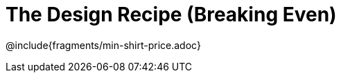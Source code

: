 = The Design Recipe (Breaking Even)

++++
<style>
#content .recipe_word_problem {margin: 1ex 0ex; }
</style>
++++

@include{fragments/min-shirt-price.adoc}

